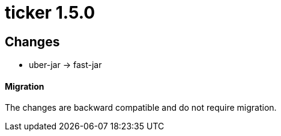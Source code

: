 = ticker 1.5.0 [[ticker_1_5_0]]

== Changes
* uber-jar -> fast-jar

==== Migration

The changes are backward compatible and do not require migration.

